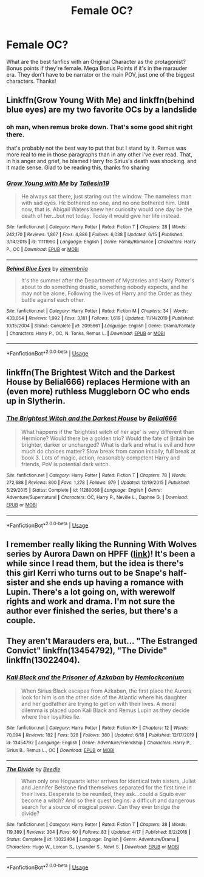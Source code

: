 #+TITLE: Female OC?

* Female OC?
:PROPERTIES:
:Author: moooooo-
:Score: 7
:DateUnix: 1595276354.0
:DateShort: 2020-Jul-21
:FlairText: Request
:END:
What are the best fanfics with an Original Character as the protagonist? Bonus points if they're female. Mega Bonus Points if it's in the marauder era. They don't have to be narrator or the main POV, just one of the biggest characters. Thanks!


** Linkffn(Grow Young With Me) and linkffn(behind blue eyes) are my two favorite OCs by a landslide
:PROPERTIES:
:Author: kdbvols
:Score: 4
:DateUnix: 1595287717.0
:DateShort: 2020-Jul-21
:END:

*** oh man, when remus broke down. That's some good shit right there.

that's probably not the best way to put that but I stand by it. Remus was more real to me in those paragraphs than in any other i've ever read. That, in his anger and grief, he blamed Harry fro Sirius's death was shocking. and it made sense. Glad to be reading this, thanks fro sharing
:PROPERTIES:
:Author: OnAScaleOfDebauchery
:Score: 2
:DateUnix: 1595305492.0
:DateShort: 2020-Jul-21
:END:


*** [[https://www.fanfiction.net/s/11111990/1/][*/Grow Young with Me/*]] by [[https://www.fanfiction.net/u/997444/Taliesin19][/Taliesin19/]]

#+begin_quote
  He always sat there, just staring out the window. The nameless man with sad eyes. He bothered no one, and no one bothered him. Until now, that is. Abigail Waters knew her curiosity would one day be the death of her...but not today. Today it would give her life instead.
#+end_quote

^{/Site/:} ^{fanfiction.net} ^{*|*} ^{/Category/:} ^{Harry} ^{Potter} ^{*|*} ^{/Rated/:} ^{Fiction} ^{T} ^{*|*} ^{/Chapters/:} ^{28} ^{*|*} ^{/Words/:} ^{242,170} ^{*|*} ^{/Reviews/:} ^{1,867} ^{*|*} ^{/Favs/:} ^{4,886} ^{*|*} ^{/Follows/:} ^{6,038} ^{*|*} ^{/Updated/:} ^{6/15} ^{*|*} ^{/Published/:} ^{3/14/2015} ^{*|*} ^{/id/:} ^{11111990} ^{*|*} ^{/Language/:} ^{English} ^{*|*} ^{/Genre/:} ^{Family/Romance} ^{*|*} ^{/Characters/:} ^{Harry} ^{P.,} ^{OC} ^{*|*} ^{/Download/:} ^{[[http://www.ff2ebook.com/old/ffn-bot/index.php?id=11111990&source=ff&filetype=epub][EPUB]]} ^{or} ^{[[http://www.ff2ebook.com/old/ffn-bot/index.php?id=11111990&source=ff&filetype=mobi][MOBI]]}

--------------

[[https://www.fanfiction.net/s/2095661/1/][*/Behind Blue Eyes/*]] by [[https://www.fanfiction.net/u/260132/elmembrila][/elmembrila/]]

#+begin_quote
  It's the summer after the Department of Mysteries and Harry Potter's about to do something drastic, something nobody expects, and he may not be alone. Following the lives of Harry and the Order as they battle against each other.
#+end_quote

^{/Site/:} ^{fanfiction.net} ^{*|*} ^{/Category/:} ^{Harry} ^{Potter} ^{*|*} ^{/Rated/:} ^{Fiction} ^{M} ^{*|*} ^{/Chapters/:} ^{34} ^{*|*} ^{/Words/:} ^{433,054} ^{*|*} ^{/Reviews/:} ^{1,992} ^{*|*} ^{/Favs/:} ^{3,181} ^{*|*} ^{/Follows/:} ^{1,619} ^{*|*} ^{/Updated/:} ^{11/14/2019} ^{*|*} ^{/Published/:} ^{10/15/2004} ^{*|*} ^{/Status/:} ^{Complete} ^{*|*} ^{/id/:} ^{2095661} ^{*|*} ^{/Language/:} ^{English} ^{*|*} ^{/Genre/:} ^{Drama/Fantasy} ^{*|*} ^{/Characters/:} ^{Harry} ^{P.,} ^{OC,} ^{N.} ^{Tonks,} ^{Remus} ^{L.} ^{*|*} ^{/Download/:} ^{[[http://www.ff2ebook.com/old/ffn-bot/index.php?id=2095661&source=ff&filetype=epub][EPUB]]} ^{or} ^{[[http://www.ff2ebook.com/old/ffn-bot/index.php?id=2095661&source=ff&filetype=mobi][MOBI]]}

--------------

*FanfictionBot*^{2.0.0-beta} | [[https://github.com/tusing/reddit-ffn-bot/wiki/Usage][Usage]]
:PROPERTIES:
:Author: FanfictionBot
:Score: 1
:DateUnix: 1595287740.0
:DateShort: 2020-Jul-21
:END:


** linkffn(The Brightest Witch and the Darkest House by Belial666) replaces Hermione with an (even more) ruthless Muggleborn OC who ends up in Slytherin.
:PROPERTIES:
:Author: turbinicarpus
:Score: 3
:DateUnix: 1595286405.0
:DateShort: 2020-Jul-21
:END:

*** [[https://www.fanfiction.net/s/11280068/1/][*/The Brightest Witch and the Darkest House/*]] by [[https://www.fanfiction.net/u/5244847/Belial666][/Belial666/]]

#+begin_quote
  What happens if the 'brightest witch of her age' is very different than Hermione? Would there be a golden trio? Would the fate of Britain be brighter, darker or unchanged? What is dark and what is evil and how much do choices matter? Slow break from canon initially, full break at book 3. Lots of magic, action, reasonably competent Harry and friends, PoV is potential dark witch.
#+end_quote

^{/Site/:} ^{fanfiction.net} ^{*|*} ^{/Category/:} ^{Harry} ^{Potter} ^{*|*} ^{/Rated/:} ^{Fiction} ^{T} ^{*|*} ^{/Chapters/:} ^{78} ^{*|*} ^{/Words/:} ^{272,688} ^{*|*} ^{/Reviews/:} ^{800} ^{*|*} ^{/Favs/:} ^{1,278} ^{*|*} ^{/Follows/:} ^{979} ^{*|*} ^{/Updated/:} ^{12/19/2015} ^{*|*} ^{/Published/:} ^{5/29/2015} ^{*|*} ^{/Status/:} ^{Complete} ^{*|*} ^{/id/:} ^{11280068} ^{*|*} ^{/Language/:} ^{English} ^{*|*} ^{/Genre/:} ^{Adventure/Supernatural} ^{*|*} ^{/Characters/:} ^{OC,} ^{Harry} ^{P.,} ^{Neville} ^{L.,} ^{Daphne} ^{G.} ^{*|*} ^{/Download/:} ^{[[http://www.ff2ebook.com/old/ffn-bot/index.php?id=11280068&source=ff&filetype=epub][EPUB]]} ^{or} ^{[[http://www.ff2ebook.com/old/ffn-bot/index.php?id=11280068&source=ff&filetype=mobi][MOBI]]}

--------------

*FanfictionBot*^{2.0.0-beta} | [[https://github.com/tusing/reddit-ffn-bot/wiki/Usage][Usage]]
:PROPERTIES:
:Author: FanfictionBot
:Score: 1
:DateUnix: 1595286427.0
:DateShort: 2020-Jul-21
:END:


** I remember really liking the Running With Wolves series by Aurora Dawn on HPFF ([[https://harrypotterfanfiction.com/viewstory.php?psid=226284][link]])! It's been a while since I read them, but the idea is there's this girl Kerri who turns out to be Snape's half-sister and she ends up having a romance with Lupin. There's a lot going on, with werewolf rights and work and drama. I'm not sure the author ever finished the series, but there's a couple.
:PROPERTIES:
:Author: move1inchatatime
:Score: 2
:DateUnix: 1595287922.0
:DateShort: 2020-Jul-21
:END:


** They aren't Marauders era, but... "The Estranged Convict" linkffn(13454792), "The Divide" linkffn(13022404).
:PROPERTIES:
:Author: Lucylouluna
:Score: 1
:DateUnix: 1595299959.0
:DateShort: 2020-Jul-21
:END:

*** [[https://www.fanfiction.net/s/13454792/1/][*/Kali Black and the Prisoner of Azkaban/*]] by [[https://www.fanfiction.net/u/5785952/Hemlockconium][/Hemlockconium/]]

#+begin_quote
  When Sirius Black escapes from Azkaban, the first place the Aurors look for him is on the other side of the Atlantic where his daughter and her godfather are trying to get on with their lives. A moral dilemma is placed upon Kali Black and Remus Lupin as they decide where their loyalties lie.
#+end_quote

^{/Site/:} ^{fanfiction.net} ^{*|*} ^{/Category/:} ^{Harry} ^{Potter} ^{*|*} ^{/Rated/:} ^{Fiction} ^{K+} ^{*|*} ^{/Chapters/:} ^{12} ^{*|*} ^{/Words/:} ^{70,094} ^{*|*} ^{/Reviews/:} ^{182} ^{*|*} ^{/Favs/:} ^{328} ^{*|*} ^{/Follows/:} ^{380} ^{*|*} ^{/Updated/:} ^{6/18} ^{*|*} ^{/Published/:} ^{12/17/2019} ^{*|*} ^{/id/:} ^{13454792} ^{*|*} ^{/Language/:} ^{English} ^{*|*} ^{/Genre/:} ^{Adventure/Friendship} ^{*|*} ^{/Characters/:} ^{Harry} ^{P.,} ^{Sirius} ^{B.,} ^{Remus} ^{L.,} ^{OC} ^{*|*} ^{/Download/:} ^{[[http://www.ff2ebook.com/old/ffn-bot/index.php?id=13454792&source=ff&filetype=epub][EPUB]]} ^{or} ^{[[http://www.ff2ebook.com/old/ffn-bot/index.php?id=13454792&source=ff&filetype=mobi][MOBI]]}

--------------

[[https://www.fanfiction.net/s/13022404/1/][*/The Divide/*]] by [[https://www.fanfiction.net/u/1473476/Beedle][/Beedle/]]

#+begin_quote
  When only one Hogwarts letter arrives for identical twin sisters, Juliet and Jennifer Belstone find themselves separated for the first time in their lives. Desperate to be reunited, they ask...could a Squib ever become a witch? And so their quest begins: a difficult and dangerous search for a source of magical power. Can they ever bridge the divide?
#+end_quote

^{/Site/:} ^{fanfiction.net} ^{*|*} ^{/Category/:} ^{Harry} ^{Potter} ^{*|*} ^{/Rated/:} ^{Fiction} ^{T} ^{*|*} ^{/Chapters/:} ^{38} ^{*|*} ^{/Words/:} ^{119,389} ^{*|*} ^{/Reviews/:} ^{304} ^{*|*} ^{/Favs/:} ^{60} ^{*|*} ^{/Follows/:} ^{83} ^{*|*} ^{/Updated/:} ^{4/17} ^{*|*} ^{/Published/:} ^{8/2/2018} ^{*|*} ^{/Status/:} ^{Complete} ^{*|*} ^{/id/:} ^{13022404} ^{*|*} ^{/Language/:} ^{English} ^{*|*} ^{/Genre/:} ^{Adventure/Drama} ^{*|*} ^{/Characters/:} ^{Hugo} ^{W.,} ^{Lorcan} ^{S.,} ^{Lysander} ^{S.,} ^{Newt} ^{S.} ^{*|*} ^{/Download/:} ^{[[http://www.ff2ebook.com/old/ffn-bot/index.php?id=13022404&source=ff&filetype=epub][EPUB]]} ^{or} ^{[[http://www.ff2ebook.com/old/ffn-bot/index.php?id=13022404&source=ff&filetype=mobi][MOBI]]}

--------------

*FanfictionBot*^{2.0.0-beta} | [[https://github.com/tusing/reddit-ffn-bot/wiki/Usage][Usage]]
:PROPERTIES:
:Author: FanfictionBot
:Score: 1
:DateUnix: 1595299975.0
:DateShort: 2020-Jul-21
:END:

